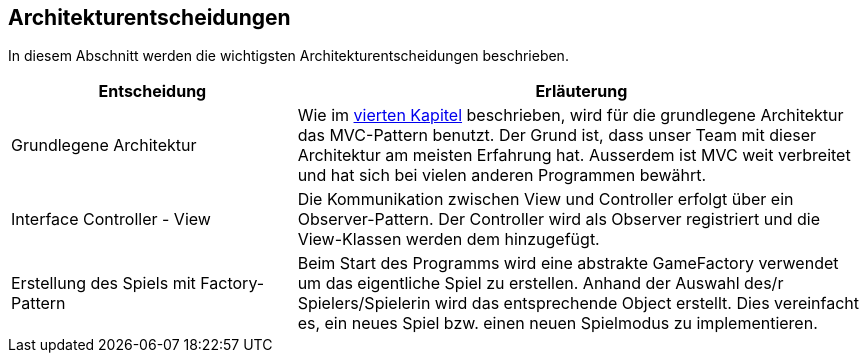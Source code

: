 [[section-design-decisions]]
== Architekturentscheidungen

[role="arc42help"]
****
In diesem Abschnitt werden die wichtigsten Architekturentscheidungen beschrieben.

[cols="1,2" options="header"]
|===
|Entscheidung  |Erläuterung
|Grundlegene Architektur  |Wie im link:04_solution_strategy.adoc[vierten Kapitel] beschrieben, wird für die grundlegene Architektur das MVC-Pattern benutzt. Der Grund ist, dass unser Team mit dieser Architektur am meisten Erfahrung hat. Ausserdem ist MVC weit verbreitet und hat sich bei vielen anderen Programmen bewährt.
|Interface Controller - View  |Die Kommunikation zwischen View und Controller erfolgt über ein Observer-Pattern. Der Controller wird als Observer registriert und die View-Klassen werden dem hinzugefügt.
|Erstellung des Spiels mit Factory-Pattern |Beim Start des Programms wird eine abstrakte GameFactory verwendet um das eigentliche Spiel zu erstellen. Anhand der Auswahl des/r Spielers/Spielerin wird das entsprechende Object erstellt. Dies vereinfacht es, ein neues Spiel bzw. einen neuen Spielmodus zu implementieren.
|===
****
